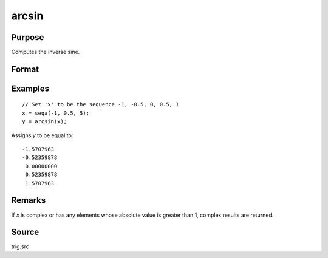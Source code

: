 
arcsin
==============================================

Purpose
----------------
Computes the inverse sine.

Format
----------------
.. function:: y = arcsin(x)

    :param x: 
    :type x: NxK matrix or N-dimensional array

    :return y: the angle in radians whose sine is *x*.

    :rtype y: NxK matrix or N-dimensional array

Examples
----------------

::

    // Set 'x' to be the sequence -1, -0.5, 0, 0.5, 1
    x = seqa(-1, 0.5, 5);
    y = arcsin(x);

Assigns *y* to be equal to:

::

    -1.5707963
    -0.52359878
     0.00000000
     0.52359878
     1.5707963

Remarks
-------

If *x* is complex or has any elements whose absolute value is greater than
1, complex results are returned.

Source
------------

trig.src

